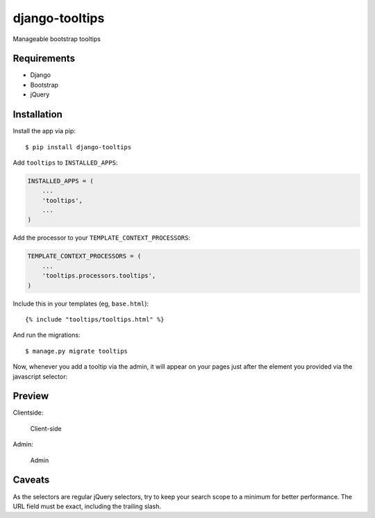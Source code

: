 django-tooltips
===============

Manageable bootstrap tooltips

Requirements
------------

-  Django
-  Bootstrap
-  jQuery

Installation
------------

Install the app via pip:

::

   $ pip install django-tooltips

Add ``tooltips`` to ``INSTALLED_APPS``:

.. code:: python

   INSTALLED_APPS = (
       ...
       'tooltips',
       ...
   )

Add the processor to your ``TEMPLATE_CONTEXT_PROCESSORS``:

.. code:: python

   TEMPLATE_CONTEXT_PROCESSORS = (
       ...
       'tooltips.processors.tooltips',
   )

Include this in your templates (eg, ``base.html``):

::

   {% include "tooltips/tooltips.html" %}

And run the migrations:

::

       $ manage.py migrate tooltips

Now, whenever you add a tooltip via the admin, it will appear on your
pages just after the element you provided via the javascript selector:

Preview
-------

Clientside:

.. figure:: https://raw.github.com/akennedy90/django-tooltips/master/preview.png
   :alt: Client-side

   Client-side

Admin:

.. figure:: https://raw.github.com/akennedy90/django-tooltips/master/admin.png
   :alt: Admin

   Admin

Caveats
-------

As the selectors are regular jQuery selectors, try to keep your search
scope to a minimum for better performance. The URL field must be exact,
including the trailing slash.